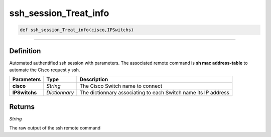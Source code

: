 ssh_session_Treat_info
======================

.. code-block:: python

	def ssh_session_Treat_info(cisco,IPSwitchs)

______________________________________________________________________________________________________

Definition
----------

Automated authentified ssh session with parameters.
The associated remote command is **sh mac address-table** to automate the Cisco request y ssh.

=============== =============== ================================================================
**Parameters**   **Type**        **Description**
**cisco**        *String*        The Cisco Switch name to connect
**IPSwitchs**    *Dictionnary*   The dictionnary associating to each Switch name its IP address
=============== =============== ================================================================

Returns
-------

*String*

The raw output of the ssh remote command